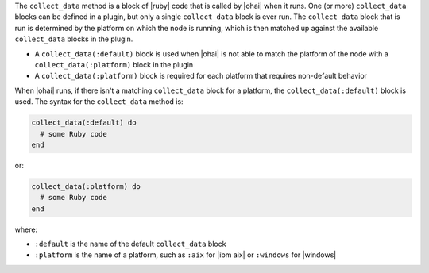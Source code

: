 .. The contents of this file may be included in multiple topics (using the includes directive).
.. The contents of this file should be modified in a way that preserves its ability to appear in multiple topics.


The ``collect_data`` method is a block of |ruby| code that is called by |ohai| when it runs. One (or more) ``collect_data`` blocks can be defined in a plugin, but only a single ``collect_data`` block is ever run. The ``collect_data`` block that is run is determined by the platform on which the node is running, which is then matched up against the available ``collect_data`` blocks in the plugin. 

* A ``collect_data(:default)`` block is used when |ohai| is not able to match the platform of the node with a ``collect_data(:platform)`` block in the plugin
* A ``collect_data(:platform)`` block is required for each platform that requires non-default behavior

When |ohai| runs, if there isn't a matching ``collect_data`` block for a platform, the ``collect_data(:default)`` block is used. The syntax for the ``collect_data`` method is:

.. code-block:: ruby

   collect_data(:default) do
     # some Ruby code
   end

or: 

.. code-block:: ruby

   collect_data(:platform) do
     # some Ruby code
   end

where:

* ``:default`` is the name of the default ``collect_data`` block
* ``:platform`` is the name of a platform, such as ``:aix`` for |ibm aix| or ``:windows`` for |windows|
